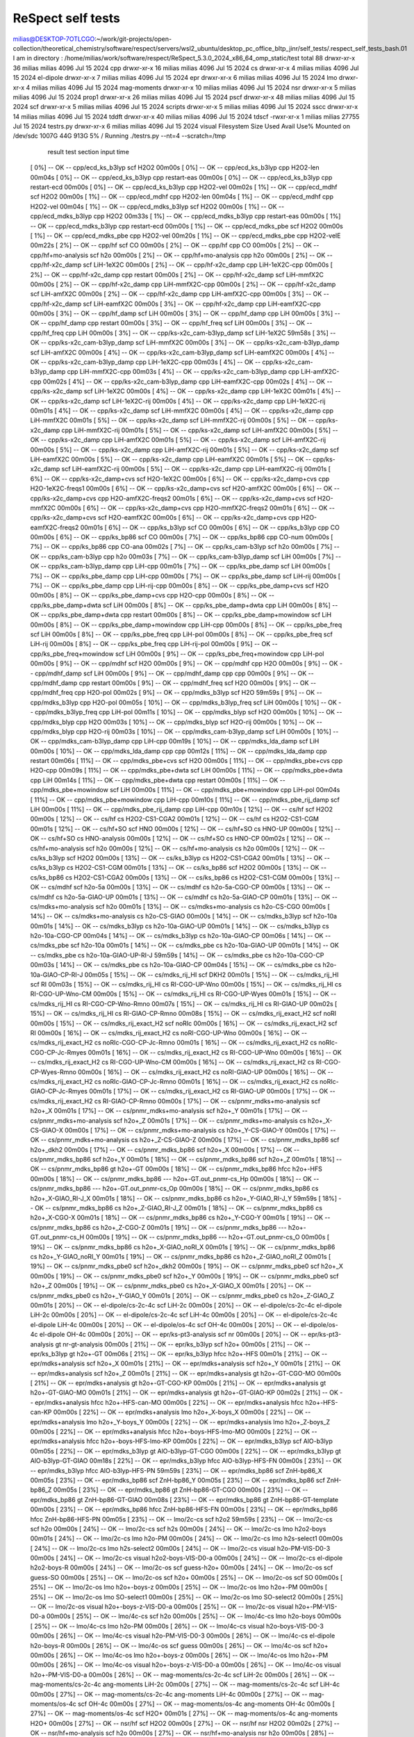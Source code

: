 ReSpect self tests
===================

milias@DESKTOP-7OTLCGO:~/work/git-projects/open-collection/theoretical_chemistry/software/respect/servers/wsl2_ubuntu/desktop_pc_office_bltp_jinr/self_tests/.respect_self_tests_bash.01
I am in directory :
/home/milias/work/software/respect/ReSpect_5.3.0_2024_x86_64_omp_static/test
total 88
drwxr-xr-x 36 milias milias  4096 Jul 15  2024 cpp
drwxr-xr-x 16 milias milias  4096 Jul 15  2024 cs
drwxr-xr-x  4 milias milias  4096 Jul 15  2024 el-dipole
drwxr-xr-x  7 milias milias  4096 Jul 15  2024 epr
drwxr-xr-x  6 milias milias  4096 Jul 15  2024 lmo
drwxr-xr-x  4 milias milias  4096 Jul 15  2024 mag-moments
drwxr-xr-x 10 milias milias  4096 Jul 15  2024 nsr
drwxr-xr-x  5 milias milias  4096 Jul 15  2024 prop1
drwxr-xr-x 26 milias milias  4096 Jul 15  2024 pscf
drwxr-xr-x 48 milias milias  4096 Jul 15  2024 scf
drwxr-xr-x  5 milias milias  4096 Jul 15  2024 scripts
drwxr-xr-x  5 milias milias  4096 Jul 15  2024 sscc
drwxr-xr-x 14 milias milias  4096 Jul 15  2024 tddft
drwxr-xr-x 40 milias milias  4096 Jul 15  2024 tdscf
-rwxr-xr-x  1 milias milias 27755 Jul 15  2024 testrs.py
drwxr-xr-x  6 milias milias  4096 Jul 15  2024 visual
Filesystem      Size  Used Avail Use% Mounted on
/dev/sdc       1007G   44G  913G   5% /
Running ./testrs.py --nt=4 --scratch=/tmp
              result                      test                 section             input             time
 [  0%]    --   OK   --             cpp/ecd_ks_b3lyp             scf                H2O2            00m00s
 [  0%]    --   OK   --             cpp/ecd_ks_b3lyp             cpp              H2O2-len          00m04s
 [  0%]    --   OK   --             cpp/ecd_ks_b3lyp             cpp            restart-eas         00m00s
 [  0%]    --   OK   --             cpp/ecd_ks_b3lyp             cpp            restart-ecd         00m00s
 [  0%]    --   OK   --             cpp/ecd_ks_b3lyp             cpp              H2O2-vel          00m02s
 [  1%]    --   OK   --               cpp/ecd_mdhf               scf                H2O2            00m00s
 [  1%]    --   OK   --               cpp/ecd_mdhf               cpp              H2O2-len          00m04s
 [  1%]    --   OK   --               cpp/ecd_mdhf               cpp              H2O2-vel          00m04s
 [  1%]    --   OK   --            cpp/ecd_mdks_b3lyp            scf                H2O2            00m00s
 [  1%]    --   OK   --            cpp/ecd_mdks_b3lyp            cpp                H2O2            00m33s
 [  1%]    --   OK   --            cpp/ecd_mdks_b3lyp            cpp            restart-eas         00m00s
 [  1%]    --   OK   --            cpp/ecd_mdks_b3lyp            cpp            restart-ecd         00m00s
 [  1%]    --   OK   --             cpp/ecd_mdks_pbe             scf                H2O2            00m00s
 [  1%]    --   OK   --             cpp/ecd_mdks_pbe             cpp              H2O2-vel          00m20s
 [  1%]    --   OK   --             cpp/ecd_mdks_pbe             cpp             H2O2-velE          00m22s
 [  2%]    --   OK   --                  cpp/hf                  scf                 CO             00m00s
 [  2%]    --   OK   --                  cpp/hf                  cpp                 CO             00m00s
 [  2%]    --   OK   --            cpp/hf+mo-analysis            scf                h2o             00m00s
 [  2%]    --   OK   --            cpp/hf+mo-analysis            cpp                h2o             00m00s
 [  2%]    --   OK   --             cpp/hf-x2c_damp              scf             LiH-1eX2C          00m00s
 [  2%]    --   OK   --             cpp/hf-x2c_damp              cpp           LiH-1eX2C-cpp        00m00s
 [  2%]    --   OK   --             cpp/hf-x2c_damp              cpp              restart           00m00s
 [  2%]    --   OK   --             cpp/hf-x2c_damp              scf             LiH-mmfX2C         00m00s
 [  2%]    --   OK   --             cpp/hf-x2c_damp              cpp           LiH-mmfX2C-cpp       00m00s
 [  2%]    --   OK   --             cpp/hf-x2c_damp              scf             LiH-amfX2C         00m00s
 [  2%]    --   OK   --             cpp/hf-x2c_damp              cpp           LiH-amfX2C-cpp       00m00s
 [  3%]    --   OK   --             cpp/hf-x2c_damp              scf            LiH-eamfX2C         00m00s
 [  3%]    --   OK   --             cpp/hf-x2c_damp              cpp          LiH-eamfX2C-cpp       00m00s
 [  3%]    --   OK   --               cpp/hf_damp                scf                LiH             00m00s
 [  3%]    --   OK   --               cpp/hf_damp                cpp                LiH             00m00s
 [  3%]    --   OK   --               cpp/hf_damp                cpp              restart           00m00s
 [  3%]    --   OK   --               cpp/hf_freq                scf                LiH             00m00s
 [  3%]    --   OK   --               cpp/hf_freq                cpp                LiH             00m00s
 [  3%]    --   OK   --        cpp/ks-x2c_cam-b3lyp_damp         scf             LiH-1eX2C          59m58s
 [  3%]    --   OK   --        cpp/ks-x2c_cam-b3lyp_damp         scf             LiH-mmfX2C         00m00s
 [  3%]    --   OK   --        cpp/ks-x2c_cam-b3lyp_damp         scf             LiH-amfX2C         00m00s
 [  4%]    --   OK   --        cpp/ks-x2c_cam-b3lyp_damp         scf            LiH-eamfX2C         00m00s
 [  4%]    --   OK   --        cpp/ks-x2c_cam-b3lyp_damp         cpp           LiH-1eX2C-cpp        00m03s
 [  4%]    --   OK   --        cpp/ks-x2c_cam-b3lyp_damp         cpp           LiH-mmfX2C-cpp       00m03s
 [  4%]    --   OK   --        cpp/ks-x2c_cam-b3lyp_damp         cpp           LiH-amfX2C-cpp       00m02s
 [  4%]    --   OK   --        cpp/ks-x2c_cam-b3lyp_damp         cpp          LiH-eamfX2C-cpp       00m02s
 [  4%]    --   OK   --             cpp/ks-x2c_damp              scf             LiH-1eX2C          00m00s
 [  4%]    --   OK   --             cpp/ks-x2c_damp              cpp             LiH-1eX2C          00m01s
 [  4%]    --   OK   --             cpp/ks-x2c_damp              scf           LiH-1eX2C-rij        00m00s
 [  4%]    --   OK   --             cpp/ks-x2c_damp              cpp           LiH-1eX2C-rij        00m01s
 [  4%]    --   OK   --             cpp/ks-x2c_damp              scf             LiH-mmfX2C         00m00s
 [  4%]    --   OK   --             cpp/ks-x2c_damp              cpp             LiH-mmfX2C         00m01s
 [  5%]    --   OK   --             cpp/ks-x2c_damp              scf           LiH-mmfX2C-rij       00m00s
 [  5%]    --   OK   --             cpp/ks-x2c_damp              cpp           LiH-mmfX2C-rij       00m01s
 [  5%]    --   OK   --             cpp/ks-x2c_damp              scf             LiH-amfX2C         00m00s
 [  5%]    --   OK   --             cpp/ks-x2c_damp              cpp             LiH-amfX2C         00m01s
 [  5%]    --   OK   --             cpp/ks-x2c_damp              scf           LiH-amfX2C-rij       00m00s
 [  5%]    --   OK   --             cpp/ks-x2c_damp              cpp           LiH-amfX2C-rij       00m01s
 [  5%]    --   OK   --             cpp/ks-x2c_damp              scf            LiH-eamfX2C         00m00s
 [  5%]    --   OK   --             cpp/ks-x2c_damp              cpp            LiH-eamfX2C         00m01s
 [  5%]    --   OK   --             cpp/ks-x2c_damp              scf          LiH-eamfX2C-rij       00m00s
 [  5%]    --   OK   --             cpp/ks-x2c_damp              cpp          LiH-eamfX2C-rij       00m01s
 [  6%]    --   OK   --           cpp/ks-x2c_damp+cvs            scf             H2O-1eX2C          00m00s
 [  6%]    --   OK   --           cpp/ks-x2c_damp+cvs            cpp          H2O-1eX2C-freqs1      00m00s
 [  6%]    --   OK   --           cpp/ks-x2c_damp+cvs            scf             H2O-amfX2C         00m00s
 [  6%]    --   OK   --           cpp/ks-x2c_damp+cvs            cpp         H2O-amfX2C-freqs2      00m01s
 [  6%]    --   OK   --           cpp/ks-x2c_damp+cvs            scf             H2O-mmfX2C         00m00s
 [  6%]    --   OK   --           cpp/ks-x2c_damp+cvs            cpp         H2O-mmfX2C-freqs2      00m01s
 [  6%]    --   OK   --           cpp/ks-x2c_damp+cvs            scf            H2O-eamfX2C         00m00s
 [  6%]    --   OK   --           cpp/ks-x2c_damp+cvs            cpp         H2O-eamfX2C-freqs2     00m01s
 [  6%]    --   OK   --               cpp/ks_b3lyp               scf                 CO             00m00s
 [  6%]    --   OK   --               cpp/ks_b3lyp               cpp                 CO             00m00s
 [  6%]    --   OK   --               cpp/ks_bp86                scf                 CO             00m00s
 [  7%]    --   OK   --               cpp/ks_bp86                cpp               CO-num           00m00s
 [  7%]    --   OK   --               cpp/ks_bp86                cpp               CO-ana           00m02s
 [  7%]    --   OK   --             cpp/ks_cam-b3lyp             scf                h2o             00m00s
 [  7%]    --   OK   --             cpp/ks_cam-b3lyp             cpp                h2o             00m03s
 [  7%]    --   OK   --          cpp/ks_cam-b3lyp_damp           scf                LiH             00m00s
 [  7%]    --   OK   --          cpp/ks_cam-b3lyp_damp           cpp              LiH-cpp           00m01s
 [  7%]    --   OK   --             cpp/ks_pbe_damp              scf                LiH             00m00s
 [  7%]    --   OK   --             cpp/ks_pbe_damp              cpp              LiH-cpp           00m00s
 [  7%]    --   OK   --             cpp/ks_pbe_damp              scf              LiH-rij           00m00s
 [  7%]    --   OK   --             cpp/ks_pbe_damp              cpp            LiH-rij-cpp         00m00s
 [  8%]    --   OK   --           cpp/ks_pbe_damp+cvs            scf                H2O             00m00s
 [  8%]    --   OK   --           cpp/ks_pbe_damp+cvs            cpp              H2O-cpp           00m00s
 [  8%]    --   OK   --           cpp/ks_pbe_damp+dwta           scf                LiH             00m00s
 [  8%]    --   OK   --           cpp/ks_pbe_damp+dwta           cpp                LiH             00m00s
 [  8%]    --   OK   --           cpp/ks_pbe_damp+dwta           cpp              restart           00m00s
 [  8%]    --   OK   --         cpp/ks_pbe_damp+mowindow         scf                LiH             00m00s
 [  8%]    --   OK   --         cpp/ks_pbe_damp+mowindow         cpp              LiH-cpp           00m00s
 [  8%]    --   OK   --             cpp/ks_pbe_freq              scf                LiH             00m00s
 [  8%]    --   OK   --             cpp/ks_pbe_freq              cpp              LiH-pol           00m00s
 [  8%]    --   OK   --             cpp/ks_pbe_freq              scf              LiH-rij           00m00s
 [  8%]    --   OK   --             cpp/ks_pbe_freq              cpp            LiH-rij-pol         00m00s
 [  9%]    --   OK   --         cpp/ks_pbe_freq+mowindow         scf                LiH             00m00s
 [  9%]    --   OK   --         cpp/ks_pbe_freq+mowindow         cpp              LiH-pol           00m00s
 [  9%]    --   OK   --                 cpp/mdhf                 scf                H2O             00m00s
 [  9%]    --   OK   --                 cpp/mdhf                 cpp                H2O             00m00s
 [  9%]    --   OK   --              cpp/mdhf_damp               scf                LiH             00m00s
 [  9%]    --   OK   --              cpp/mdhf_damp               cpp                cpp             00m00s
 [  9%]    --   OK   --              cpp/mdhf_damp               cpp              restart           00m00s
 [  9%]    --   OK   --              cpp/mdhf_freq               scf                H2O             00m00s
 [  9%]    --   OK   --              cpp/mdhf_freq               cpp              H2O-pol           00m02s
 [  9%]    --   OK   --              cpp/mdks_b3lyp              scf                H2O             59m59s
 [  9%]    --   OK   --              cpp/mdks_b3lyp              cpp              H2O-pol           00m05s
 [ 10%]    --   OK   --           cpp/mdks_b3lyp_freq            scf                LiH             00m00s
 [ 10%]    --   OK   --           cpp/mdks_b3lyp_freq            cpp              LiH-pol           00m11s
 [ 10%]    --   OK   --              cpp/mdks_blyp               scf                H2O             00m00s
 [ 10%]    --   OK   --              cpp/mdks_blyp               cpp                H2O             00m03s
 [ 10%]    --   OK   --              cpp/mdks_blyp               scf              H2O-rij           00m00s
 [ 10%]    --   OK   --              cpp/mdks_blyp               cpp              H2O-rij           00m03s
 [ 10%]    --   OK   --         cpp/mdks_cam-b3lyp_damp          scf                LiH             00m00s
 [ 10%]    --   OK   --         cpp/mdks_cam-b3lyp_damp          cpp              LiH-cpp           00m19s
 [ 10%]    --   OK   --            cpp/mdks_lda_damp             scf                LiH             00m00s
 [ 10%]    --   OK   --            cpp/mdks_lda_damp             cpp                cpp             00m12s
 [ 11%]    --   OK   --            cpp/mdks_lda_damp             cpp              restart           00m06s
 [ 11%]    --   OK   --             cpp/mdks_pbe+cvs             scf                H2O             00m00s
 [ 11%]    --   OK   --             cpp/mdks_pbe+cvs             cpp              H2O-cpp           00m09s
 [ 11%]    --   OK   --            cpp/mdks_pbe+dwta             scf                LiH             00m00s
 [ 11%]    --   OK   --            cpp/mdks_pbe+dwta             cpp                LiH             00m14s
 [ 11%]    --   OK   --            cpp/mdks_pbe+dwta             cpp              restart           00m00s
 [ 11%]    --   OK   --          cpp/mdks_pbe+mowindow           scf                LiH             00m00s
 [ 11%]    --   OK   --          cpp/mdks_pbe+mowindow           cpp              LiH-pol           00m04s
 [ 11%]    --   OK   --          cpp/mdks_pbe+mowindow           cpp              LiH-cpp           00m10s
 [ 11%]    --   OK   --          cpp/mdks_pbe_rij_damp           scf                LiH             00m00s
 [ 11%]    --   OK   --          cpp/mdks_pbe_rij_damp           cpp              LiH-cpp           00m10s
 [ 12%]    --   OK   --                  cs/hf                   scf                H2O2            00m00s
 [ 12%]    --   OK   --                  cs/hf                    cs           H2O2-CS1-CGA2        00m01s
 [ 12%]    --   OK   --                  cs/hf                    cs            H2O2-CS1-CGM        00m01s
 [ 12%]    --   OK   --                 cs/hf+SO                 scf                HNO             00m00s
 [ 12%]    --   OK   --                 cs/hf+SO                  cs               HNO-UP           00m00s
 [ 12%]    --   OK   --                 cs/hf+SO                  cs            HNO-analysis        00m00s
 [ 12%]    --   OK   --                 cs/hf+SO                  cs               HNO-CP           00m02s
 [ 12%]    --   OK   --            cs/hf+mo-analysis             scf                h2o             00m00s
 [ 12%]    --   OK   --            cs/hf+mo-analysis              cs                h2o             00m00s
 [ 12%]    --   OK   --               cs/ks_b3lyp                scf                H2O2            00m00s
 [ 13%]    --   OK   --               cs/ks_b3lyp                 cs           H2O2-CS1-CGA2        00m01s
 [ 13%]    --   OK   --               cs/ks_b3lyp                 cs            H2O2-CS1-CGM        00m01s
 [ 13%]    --   OK   --                cs/ks_bp86                scf                H2O2            00m00s
 [ 13%]    --   OK   --                cs/ks_bp86                 cs           H2O2-CS1-CGA2        00m00s
 [ 13%]    --   OK   --                cs/ks_bp86                 cs            H2O2-CS1-CGM        00m00s
 [ 13%]    --   OK   --                 cs/mdhf                  scf               h2o-5a           00m00s
 [ 13%]    --   OK   --                 cs/mdhf                   cs           h2o-5a-CGO-CP        00m00s
 [ 13%]    --   OK   --                 cs/mdhf                   cs           h2o-5a-GIAO-UP       00m01s
 [ 13%]    --   OK   --                 cs/mdhf                   cs           h2o-5a-GIAO-CP       00m01s
 [ 13%]    --   OK   --           cs/mdks+mo-analysis            scf                h2o             00m01s
 [ 13%]    --   OK   --           cs/mdks+mo-analysis             cs             h2o-CS-CGO         00m00s
 [ 14%]    --   OK   --           cs/mdks+mo-analysis             cs            h2o-CS-GIAO         00m00s
 [ 14%]    --   OK   --              cs/mdks_b3lyp               scf              h2o-10a           00m01s
 [ 14%]    --   OK   --              cs/mdks_b3lyp                cs          h2o-10a-GIAO-UP       00m01s
 [ 14%]    --   OK   --              cs/mdks_b3lyp                cs           h2o-10a-CGO-CP       00m04s
 [ 14%]    --   OK   --              cs/mdks_b3lyp                cs          h2o-10a-GIAO-CP       00m06s
 [ 14%]    --   OK   --               cs/mdks_pbe                scf              h2o-10a           00m01s
 [ 14%]    --   OK   --               cs/mdks_pbe                 cs          h2o-10a-GIAO-UP       00m01s
 [ 14%]    --   OK   --               cs/mdks_pbe                 cs        h2o-10a-GIAO-UP-RI-J    59m59s
 [ 14%]    --   OK   --               cs/mdks_pbe                 cs           h2o-10a-CGO-CP       00m03s
 [ 14%]    --   OK   --               cs/mdks_pbe                 cs          h2o-10a-GIAO-CP       00m04s
 [ 15%]    --   OK   --               cs/mdks_pbe                 cs        h2o-10a-GIAO-CP-RI-J    00m05s
 [ 15%]    --   OK   --              cs/mdks_rij_HI              scf                DKH2            00m01s
 [ 15%]    --   OK   --              cs/mdks_rij_HI              scf                 RI             00m03s
 [ 15%]    --   OK   --              cs/mdks_rij_HI               cs           RI-CGO-UP-Wno        00m00s
 [ 15%]    --   OK   --              cs/mdks_rij_HI               cs          RI-CGO-UP-Wno-CM      00m00s
 [ 15%]    --   OK   --              cs/mdks_rij_HI               cs           RI-CGO-UP-Wyes       00m01s
 [ 15%]    --   OK   --              cs/mdks_rij_HI               cs         RI-CGO-CP-Wno-Rmno     00m07s
 [ 15%]    --   OK   --              cs/mdks_rij_HI               cs             RI-GIAO-UP         00m02s
 [ 15%]    --   OK   --              cs/mdks_rij_HI               cs          RI-GIAO-CP-Rmno       00m08s
 [ 15%]    --   OK   --           cs/mdks_rij_exact_H2           scf                noRI            00m00s
 [ 15%]    --   OK   --           cs/mdks_rij_exact_H2           scf               noRIc            00m00s
 [ 16%]    --   OK   --           cs/mdks_rij_exact_H2           scf                 RI             00m00s
 [ 16%]    --   OK   --           cs/mdks_rij_exact_H2            cs          noRI-CGO-UP-Wno       00m00s
 [ 16%]    --   OK   --           cs/mdks_rij_exact_H2            cs        noRIc-CGO-CP-Jc-Rmno    00m01s
 [ 16%]    --   OK   --           cs/mdks_rij_exact_H2            cs       noRIc-CGO-CP-Jc-Rmyes    00m01s
 [ 16%]    --   OK   --           cs/mdks_rij_exact_H2            cs           RI-CGO-UP-Wno        00m00s
 [ 16%]    --   OK   --           cs/mdks_rij_exact_H2            cs          RI-CGO-UP-Wno-CM      00m00s
 [ 16%]    --   OK   --           cs/mdks_rij_exact_H2            cs        RI-CGO-CP-Wyes-Rmno     00m00s
 [ 16%]    --   OK   --           cs/mdks_rij_exact_H2            cs            noRI-GIAO-UP        00m00s
 [ 16%]    --   OK   --           cs/mdks_rij_exact_H2            cs       noRIc-GIAO-CP-Jc-Rmno    00m01s
 [ 16%]    --   OK   --           cs/mdks_rij_exact_H2            cs       noRIc-GIAO-CP-Jc-Rmyes   00m01s
 [ 17%]    --   OK   --           cs/mdks_rij_exact_H2            cs             RI-GIAO-UP         00m00s
 [ 17%]    --   OK   --           cs/mdks_rij_exact_H2            cs          RI-GIAO-CP-Rmno       00m00s
 [ 17%]    --   OK   --         cs/pnmr_mdks+mo-analysis         scf               h2o+_X           00m01s
 [ 17%]    --   OK   --         cs/pnmr_mdks+mo-analysis         scf               h2o+_Y           00m01s
 [ 17%]    --   OK   --         cs/pnmr_mdks+mo-analysis         scf               h2o+_Z           00m01s
 [ 17%]    --   OK   --         cs/pnmr_mdks+mo-analysis          cs          h2o+_X-CS-GIAO-X      00m00s
 [ 17%]    --   OK   --         cs/pnmr_mdks+mo-analysis          cs          h2o+_Y-CS-GIAO-Y      00m00s
 [ 17%]    --   OK   --         cs/pnmr_mdks+mo-analysis          cs          h2o+_Z-CS-GIAO-Z      00m00s
 [ 17%]    --   OK   --            cs/pnmr_mdks_bp86             scf             h2o+_dkh2          00m00s
 [ 17%]    --   OK   --            cs/pnmr_mdks_bp86             scf               h2o+_X           00m00s
 [ 17%]    --   OK   --            cs/pnmr_mdks_bp86             scf               h2o+_Y           00m01s
 [ 18%]    --   OK   --            cs/pnmr_mdks_bp86             scf               h2o+_Z           00m01s
 [ 18%]    --   OK   --            cs/pnmr_mdks_bp86              gt              h2o+-GT           00m00s
 [ 18%]    --   OK   --            cs/pnmr_mdks_bp86             hfcc             h2o+-HFS          00m00s
 [ 18%]    --   OK   --            cs/pnmr_mdks_bp86             ---       h2o+-GT.out_pnmr-cs_Hp   00m00s
 [ 18%]    --   OK   --            cs/pnmr_mdks_bp86             ---       h2o+-GT.out_pnmr-cs_Op   00m00s
 [ 18%]    --   OK   --            cs/pnmr_mdks_bp86              cs         h2o+_X-GIAO_RI-J_X     00m01s
 [ 18%]    --   OK   --            cs/pnmr_mdks_bp86              cs         h2o+_Y-GIAO_RI-J_Y     59m59s
 [ 18%]    --   OK   --            cs/pnmr_mdks_bp86              cs         h2o+_Z-GIAO_RI-J_Z     00m01s
 [ 18%]    --   OK   --            cs/pnmr_mdks_bp86              cs            h2o+_X-CGO-X        00m01s
 [ 18%]    --   OK   --            cs/pnmr_mdks_bp86              cs            h2o+_Y-CGO-Y        00m01s
 [ 19%]    --   OK   --            cs/pnmr_mdks_bp86              cs            h2o+_Z-CGO-Z        00m01s
 [ 19%]    --   OK   --            cs/pnmr_mdks_bp86             ---       h2o+-GT.out_pnmr-cs_H    00m00s
 [ 19%]    --   OK   --            cs/pnmr_mdks_bp86             ---       h2o+-GT.out_pnmr-cs_O    00m00s
 [ 19%]    --   OK   --            cs/pnmr_mdks_bp86              cs         h2o+_X-GIAO_noRI_X     00m01s
 [ 19%]    --   OK   --            cs/pnmr_mdks_bp86              cs         h2o+_Y-GIAO_noRI_Y     00m01s
 [ 19%]    --   OK   --            cs/pnmr_mdks_bp86              cs         h2o+_Z-GIAO_noRI_Z     00m01s
 [ 19%]    --   OK   --            cs/pnmr_mdks_pbe0             scf             h2o+_dkh2          00m00s
 [ 19%]    --   OK   --            cs/pnmr_mdks_pbe0             scf               h2o+_X           00m00s
 [ 19%]    --   OK   --            cs/pnmr_mdks_pbe0             scf               h2o+_Y           00m00s
 [ 19%]    --   OK   --            cs/pnmr_mdks_pbe0             scf               h2o+_Z           00m00s
 [ 19%]    --   OK   --            cs/pnmr_mdks_pbe0              cs           h2o+_X-GIAO_X        00m01s
 [ 20%]    --   OK   --            cs/pnmr_mdks_pbe0              cs           h2o+_Y-GIAO_Y        00m01s
 [ 20%]    --   OK   --            cs/pnmr_mdks_pbe0              cs           h2o+_Z-GIAO_Z        00m01s
 [ 20%]    --   OK   --            el-dipole/cs-2c-4c            scf               LiH-2c           00m00s
 [ 20%]    --   OK   --            el-dipole/cs-2c-4c         el-dipole            LiH-2c           00m00s
 [ 20%]    --   OK   --            el-dipole/cs-2c-4c            scf               LiH-4c           00m00s
 [ 20%]    --   OK   --            el-dipole/cs-2c-4c         el-dipole            LiH-4c           00m00s
 [ 20%]    --   OK   --             el-dipole/os-4c              scf               OH-4c            00m00s
 [ 20%]    --   OK   --             el-dipole/os-4c           el-dipole            OH-4c            00m00s
 [ 20%]    --   OK   --           epr/ks-pt3-analysis            scf                 nr             00m00s
 [ 20%]    --   OK   --           epr/ks-pt3-analysis             gt           nr-gt-analysis       00m00s
 [ 21%]    --   OK   --               epr/ks_b3lyp               scf                h2o+            00m00s
 [ 21%]    --   OK   --               epr/ks_b3lyp                gt              h2o+-GT           00m06s
 [ 21%]    --   OK   --               epr/ks_b3lyp               hfcc             h2o+-HFS          00m01s
 [ 21%]    --   OK   --            epr/mdks+analysis             scf               h2o+_X           00m01s
 [ 21%]    --   OK   --            epr/mdks+analysis             scf               h2o+_Y           00m01s
 [ 21%]    --   OK   --            epr/mdks+analysis             scf               h2o+_Z           00m01s
 [ 21%]    --   OK   --            epr/mdks+analysis              gt           h2o+-GT-CGO-MO       00m00s
 [ 21%]    --   OK   --            epr/mdks+analysis              gt           h2o+-GT-CGO-KP       00m00s
 [ 21%]    --   OK   --            epr/mdks+analysis              gt          h2o+-GT-GIAO-MO       00m01s
 [ 21%]    --   OK   --            epr/mdks+analysis              gt          h2o+-GT-GIAO-KP       00m02s
 [ 21%]    --   OK   --            epr/mdks+analysis             hfcc         h2o+-HFS-can-MO       00m00s
 [ 22%]    --   OK   --            epr/mdks+analysis             hfcc         h2o+-HFS-can-KP       00m00s
 [ 22%]    --   OK   --            epr/mdks+analysis             lmo           h2o+_X-boys_X        00m00s
 [ 22%]    --   OK   --            epr/mdks+analysis             lmo           h2o+_Y-boys_Y        00m00s
 [ 22%]    --   OK   --            epr/mdks+analysis             lmo           h2o+_Z-boys_Z        00m00s
 [ 22%]    --   OK   --            epr/mdks+analysis             hfcc       h2o+-boys-HFS-lmo-MO    00m00s
 [ 22%]    --   OK   --            epr/mdks+analysis             hfcc       h2o+-boys-HFS-lmo-KP    00m00s
 [ 22%]    --   OK   --              epr/mdks_b3lyp              scf             AlO-b3lyp          00m05s
 [ 22%]    --   OK   --              epr/mdks_b3lyp               gt          AlO-b3lyp-GT-CGO      00m00s
 [ 22%]    --   OK   --              epr/mdks_b3lyp               gt         AlO-b3lyp-GT-GIAO      00m18s
 [ 22%]    --   OK   --              epr/mdks_b3lyp              hfcc         AlO-b3lyp-HFS-FN      00m00s
 [ 23%]    --   OK   --              epr/mdks_b3lyp              hfcc         AlO-b3lyp-HFS-PN      59m59s
 [ 23%]    --   OK   --              epr/mdks_bp86               scf             ZnH-bp86_X         00m05s
 [ 23%]    --   OK   --              epr/mdks_bp86               scf             ZnH-bp86_Y         00m05s
 [ 23%]    --   OK   --              epr/mdks_bp86               scf             ZnH-bp86_Z         00m05s
 [ 23%]    --   OK   --              epr/mdks_bp86                gt          ZnH-bp86-GT-CGO       00m00s
 [ 23%]    --   OK   --              epr/mdks_bp86                gt          ZnH-bp86-GT-GIAO      00m08s
 [ 23%]    --   OK   --              epr/mdks_bp86                gt        ZnH-bp86-GT-template    00m00s
 [ 23%]    --   OK   --              epr/mdks_bp86               hfcc         ZnH-bp86-HFS-FN       00m00s
 [ 23%]    --   OK   --              epr/mdks_bp86               hfcc         ZnH-bp86-HFS-PN       00m05s
 [ 23%]    --   OK   --                lmo/2c-cs                 scf                h2o2            59m59s
 [ 23%]    --   OK   --                lmo/2c-cs                 scf                h2o             00m00s
 [ 24%]    --   OK   --                lmo/2c-cs                 scf                h2s             00m00s
 [ 24%]    --   OK   --                lmo/2c-cs                 lmo             h2o2-boys          00m01s
 [ 24%]    --   OK   --                lmo/2c-cs                 lmo               h2o-PM           00m00s
 [ 24%]    --   OK   --                lmo/2c-cs                 lmo            h2s-select1         00m00s
 [ 24%]    --   OK   --                lmo/2c-cs                 lmo            h2s-select2         00m00s
 [ 24%]    --   OK   --                lmo/2c-cs                visual        h2o-PM-VIS-D0-3       00m00s
 [ 24%]    --   OK   --                lmo/2c-cs                visual       h2o2-boys-VIS-D0-a     00m00s
 [ 24%]    --   OK   --                lmo/2c-cs              el-dipole         h2o2-boys-R         00m00s
 [ 24%]    --   OK   --                lmo/2c-os                 scf             guess-h2o+         00m00s
 [ 24%]    --   OK   --                lmo/2c-os                 scf              guess-SO          00m00s
 [ 25%]    --   OK   --                lmo/2c-os                 scf                h2o+            00m00s
 [ 25%]    --   OK   --                lmo/2c-os                 scf                 SO             00m00s
 [ 25%]    --   OK   --                lmo/2c-os                 lmo            h2o+-boys-z         00m00s
 [ 25%]    --   OK   --                lmo/2c-os                 lmo              h2o+-PM           00m00s
 [ 25%]    --   OK   --                lmo/2c-os                 lmo             SO-select1         00m00s
 [ 25%]    --   OK   --                lmo/2c-os                 lmo             SO-select2         00m00s
 [ 25%]    --   OK   --                lmo/2c-os                visual      h2o+-boys-z-VIS-D0-a    00m00s
 [ 25%]    --   OK   --                lmo/2c-os                visual        h2o+-PM-VIS-D0-a      00m00s
 [ 25%]    --   OK   --                lmo/4c-cs                 scf                h2o             00m00s
 [ 25%]    --   OK   --                lmo/4c-cs                 lmo              h2o-boys          00m00s
 [ 25%]    --   OK   --                lmo/4c-cs                 lmo               h2o-PM           00m00s
 [ 26%]    --   OK   --                lmo/4c-cs                visual       h2o-boys-VIS-D0-3      00m00s
 [ 26%]    --   OK   --                lmo/4c-cs                visual        h2o-PM-VIS-D0-3       00m00s
 [ 26%]    --   OK   --                lmo/4c-cs              el-dipole          h2o-boys-R         00m00s
 [ 26%]    --   OK   --                lmo/4c-os                 scf               guess            00m00s
 [ 26%]    --   OK   --                lmo/4c-os                 scf                h2o+            00m00s
 [ 26%]    --   OK   --                lmo/4c-os                 lmo            h2o+-boys-z         00m00s
 [ 26%]    --   OK   --                lmo/4c-os                 lmo              h2o+-PM           00m00s
 [ 26%]    --   OK   --                lmo/4c-os                visual      h2o+-boys-z-VIS-D0-a    00m00s
 [ 26%]    --   OK   --                lmo/4c-os                visual        h2o+-PM-VIS-D0-a      00m00s
 [ 26%]    --   OK   --           mag-moments/cs-2c-4c           scf               LiH-2c           00m00s
 [ 26%]    --   OK   --           mag-moments/cs-2c-4c       ang-moments           LiH-2c           00m00s
 [ 27%]    --   OK   --           mag-moments/cs-2c-4c           scf               LiH-4c           00m00s
 [ 27%]    --   OK   --           mag-moments/cs-2c-4c       ang-moments           LiH-4c           00m00s
 [ 27%]    --   OK   --            mag-moments/os-4c             scf               OH-4c            00m00s
 [ 27%]    --   OK   --            mag-moments/os-4c         ang-moments           OH-4c            00m00s
 [ 27%]    --   OK   --            mag-moments/os-4c             scf                H2O+            00m01s
 [ 27%]    --   OK   --            mag-moments/os-4c         ang-moments            H2O+            00m00s
 [ 27%]    --   OK   --                  nsr/hf                  scf                H2O2            00m00s
 [ 27%]    --   OK   --                  nsr/hf                  nsr                H2O2            00m02s
 [ 27%]    --   OK   --            nsr/hf+mo-analysis            scf                h2o             00m00s
 [ 27%]    --   OK   --            nsr/hf+mo-analysis            nsr                h2o             00m00s
 [ 28%]    --   OK   --               nsr/ks_b3lyp               scf                H2O2            00m00s
 [ 28%]    --   OK   --               nsr/ks_b3lyp               nsr                H2O2            00m01s
 [ 28%]    --   OK   --               nsr/ks_bp86                scf                H2O2            00m00s
 [ 28%]    --   OK   --               nsr/ks_bp86                nsr                H2O2            00m00s
 [ 28%]    --   OK   --                 nsr/mdhf                 scf              CO-DKH2           00m00s
 [ 28%]    --   OK   --                 nsr/mdhf                 scf                 CO             00m00s
 [ 28%]    --   OK   --                 nsr/mdhf                 nsr                 CO             00m00s
 [ 28%]    --   OK   --           nsr/mdks+mo-analysis           scf                h2o             00m01s
 [ 28%]    --   OK   --           nsr/mdks+mo-analysis           nsr               h2o-SR           00m00s
 [ 28%]    --   OK   --              nsr/mdks_bp86               scf              CO-DKH2           00m00s
 [ 28%]    --   OK   --              nsr/mdks_bp86               scf                 CO             00m00s
 [ 29%]    --   OK   --              nsr/mdks_bp86               nsr            CO-SR-UP-CM         00m00s
 [ 29%]    --   OK   --              nsr/mdks_bp86               nsr              CO-SR-CP          00m03s
 [ 29%]    --   OK   --              nsr/mdks_pbe0               scf              CO-DKH2           00m00s
 [ 29%]    --   OK   --              nsr/mdks_pbe0               scf                 CO             00m00s
 [ 29%]    --   OK   --              nsr/mdks_pbe0               nsr              CO-SR-CP          00m02s
 [ 29%]    --   OK   --                prop1/efg                 scf             hcl_ks-pbe         00m00s
 [ 29%]    --   OK   --                prop1/efg                 efg             hcl_ks-pbe         00m00s
 [ 29%]    --   OK   --                prop1/efg                 scf            hcl_mdks-pbe        00m00s
 [ 29%]    --   OK   --                prop1/efg                 efg            hcl_mdks-pbe        00m00s
 [ 29%]    --   OK   --                prop1/efg                 scf             h2o_1ex2c          00m00s
 [ 30%]    --   OK   --                prop1/efg                 efg             h2o_1ex2c          00m00s
 [ 30%]    --   OK   --                prop1/efg                 scf             h2o_amfx2c         00m00s
 [ 30%]    --   OK   --                prop1/efg                 efg             h2o_amfx2c         00m00s
 [ 30%]    --   OK   --                prop1/efg                 scf             h2o_mmfx2c         00m00s
 [ 30%]    --   OK   --                prop1/efg                 efg             h2o_mmfx2c         00m00s
 [ 30%]    --   OK   --                prop1/efg                 scf              h2o_mdhf          00m00s
 [ 30%]    --   OK   --                prop1/efg                 efg              h2o_mdhf          00m00s
 [ 30%]    --   OK   --             prop1/mossbauer              scf                x2c             00m00s
 [ 30%]    --   OK   --             prop1/mossbauer           mossbauer             x2c             00m00s
 [ 30%]    --   OK   --             prop1/mossbauer              scf                 4c             00m01s
 [ 30%]    --   OK   --             prop1/mossbauer           mossbauer              4c             00m00s
 [ 31%]    --   OK   --                prop1/pefg                pscf              1D-LiH           00m01s
 [ 31%]    --   OK   --                prop1/pefg                pscf            1D-LiH-4c          00m02s
 [ 31%]    --   OK   --                prop1/pefg                pscf              2D-Ne            00m02s
 [ 31%]    --   OK   --                prop1/pefg                pscf              3D-He            00m01s
 [ 31%]    --   OK   --                prop1/pefg                pefg              1D-LiH           00m00s
 [ 31%]    --   OK   --                prop1/pefg                pefg            1D-LiH-4c          00m00s
 [ 31%]    --   OK   --                prop1/pefg                pefg              2D-Ne            00m00s
 [ 31%]    --   OK   --                prop1/pefg                pefg              3D-He            00m00s
 [ 31%]    --   OK   --       pscf/1d-lih_ks-lda_pob-tzvp        pscf            singlecell         00m00s
 [ 31%]    --   OK   --       pscf/1d-lih_ks-lda_pob-tzvp        pscf             periodic          00m01s
 [ 32%]    --   OK   --       pscf/1d-lih_ks-lda_pob-tzvp     pscf-bands          periodic          00m00s
 [ 32%]    --   OK   --    pscf/1d-lih_ks-lda_pob-tzvp_libxc     pscf            singlecell         00m00s
 [ 32%]    --   OK   --    pscf/1d-lih_ks-lda_pob-tzvp_libxc     pscf             periodic          00m01s
 [ 32%]    --   OK   --    pscf/1d-lih_ks-lda_pob-tzvp_libxc  pscf-bands          periodic          00m00s
 [ 32%]    --   OK   --       pscf/1d-lih_ks-pbe_pob-tzvp        pscf            singlecell         00m00s
 [ 32%]    --   OK   --       pscf/1d-lih_ks-pbe_pob-tzvp        pscf             periodic          00m01s
 [ 32%]    --   OK   --       pscf/1d-lih_ks-pbe_pob-tzvp     pscf-bands          periodic          00m00s
 [ 32%]    --   OK   --    pscf/1d-lih_ks-pbe_pob-tzvp_libxc     pscf            singlecell         00m00s
 [ 32%]    --   OK   --    pscf/1d-lih_ks-pbe_pob-tzvp_libxc     pscf             periodic          00m01s
 [ 32%]    --   OK   --    pscf/1d-lih_ks-pbe_pob-tzvp_libxc  pscf-bands          periodic          00m00s
 [ 32%]    --   OK   --      pscf/1d-lih_mdks-pbe_pob-tzvp       scf               scfun            00m00s
 [ 33%]    --   OK   --      pscf/1d-lih_mdks-pbe_pob-tzvp       pscf          periodic_abcd        00m02s
 [ 33%]    --   OK   --      pscf/1d-lih_mdks-pbe_pob-tzvp    pscf-bands       periodic_abcd        00m00s
 [ 33%]    --   OK   --   pscf/1d-lih_mdks-pbe_pob-tzvp_libxc    scf               scfun            00m00s
 [ 33%]    --   OK   --   pscf/1d-lih_mdks-pbe_pob-tzvp_libxc    pscf          periodic_abcd        00m02s
 [ 33%]    --   OK   --   pscf/1d-lih_mdks-pbe_pob-tzvp_libxc pscf-bands       periodic_abcd        00m00s
 [ 33%]    --   OK   --         pscf/1d-lithium_ucc-pvdz         pscf                ks             00m04s
 [ 33%]    --   OK   --         pscf/1d-lithium_ucc-pvdz      pscf-bands             ks             00m00s
 [ 33%]    --   OK   --         pscf/1d-lithium_ucc-pvdz         pscf               mdks            00m01s
 [ 33%]    --   OK   --         pscf/1d-lithium_ucc-pvdz      pscf-bands            mdks            00m00s
 [ 33%]    --   OK   --      pscf/1d-lithium_ucc-pvdz_libxc      pscf                ks             00m04s
 [ 34%]    --   OK   --      pscf/1d-lithium_ucc-pvdz_libxc   pscf-bands             ks             00m00s
 [ 34%]    --   OK   --      pscf/1d-lithium_ucc-pvdz_libxc      pscf               mdks            00m03s
 [ 34%]    --   OK   --      pscf/1d-lithium_ucc-pvdz_libxc   pscf-bands            mdks            00m00s
 [ 34%]    --   OK   --      pscf/2d-hex-ne_ks-pbe_ucc-pvdz      pscf            singlecell         00m00s
 [ 34%]    --   OK   --      pscf/2d-hex-ne_ks-pbe_ucc-pvdz      pscf             periodic          00m01s
 [ 34%]    --   OK   --      pscf/2d-hex-ne_ks-pbe_ucc-pvdz   pscf-bands          periodic          00m00s
 [ 34%]    --   OK   --   pscf/2d-hex-ne_ks-pbe_ucc-pvdz_libxc    pscf            singlecell         00m00s
 [ 34%]    --   OK   --   pscf/2d-hex-ne_ks-pbe_ucc-pvdz_libxc    pscf             periodic          00m01s
 [ 34%]    --   OK   --   pscf/2d-hex-ne_ks-pbe_ucc-pvdz_libxc pscf-bands          periodic          00m00s
 [ 34%]    --   OK   --      pscf/3d-cub-he_ks-pbe_ucc-pvdz      pscf            singlecell         00m00s
 [ 34%]    --   OK   --      pscf/3d-cub-he_ks-pbe_ucc-pvdz      pscf             periodic          00m01s
 [ 35%]    --   OK   --      pscf/3d-cub-he_ks-pbe_ucc-pvdz   pscf-bands          periodic          00m00s
 [ 35%]    --   OK   --   pscf/3d-cub-he_ks-pbe_ucc-pvdz_libxc    pscf            singlecell         00m00s
 [ 35%]    --   OK   --   pscf/3d-cub-he_ks-pbe_ucc-pvdz_libxc    pscf             periodic          00m01s
 [ 35%]    --   OK   --   pscf/3d-cub-he_ks-pbe_ucc-pvdz_libxc pscf-bands          periodic          00m00s
 [ 35%]    --   OK   --         pscf/3d-orc-he_ucc-pvdz          pscf           primitive_ks        00m01s
 [ 35%]    --   OK   --         pscf/3d-orc-he_ucc-pvdz       pscf-bands        primitive_ks        00m00s
 [ 35%]    --   OK   --         pscf/3d-orc-he_ucc-pvdz          pscf          primitive_mdks       00m01s
 [ 35%]    --   OK   --         pscf/3d-orc-he_ucc-pvdz       pscf-bands       primitive_mdks       00m00s
 [ 35%]    --   OK   --         pscf/3d-orc-he_ucc-pvdz          pscf           face-cent_ks        00m02s
 [ 35%]    --   OK   --         pscf/3d-orc-he_ucc-pvdz          pscf          face-cent_mdks       00m04s
 [ 36%]    --   OK   --         pscf/3d-orc-he_ucc-pvdz          pscf       face-cent_mdks_1cell    00m00s
 [ 36%]    --   OK   --         pscf/3d-orc-he_ucc-pvdz          pscf       face-cent_mdks_rest     00m02s
 [ 36%]    --   OK   --      pscf/3d-orc-he_ucc-pvdz_libxc       pscf           primitive_ks        00m01s
 [ 36%]    --   OK   --      pscf/3d-orc-he_ucc-pvdz_libxc    pscf-bands        primitive_ks        00m00s
 [ 36%]    --   OK   --      pscf/3d-orc-he_ucc-pvdz_libxc       pscf          primitive_mdks       00m01s
 [ 36%]    --   OK   --      pscf/3d-orc-he_ucc-pvdz_libxc    pscf-bands       primitive_mdks       00m00s
 [ 36%]    --   OK   --      pscf/3d-orc-he_ucc-pvdz_libxc       pscf           face-cent_ks        00m02s
 [ 36%]    --   OK   --      pscf/3d-orc-he_ucc-pvdz_libxc       pscf          face-cent_mdks       00m04s
 [ 36%]    --   OK   --      pscf/3d-orc-he_ucc-pvdz_libxc       pscf       face-cent_mdks_1cell    00m00s
 [ 36%]    --   OK   --      pscf/3d-orc-he_ucc-pvdz_libxc       pscf       face-cent_mdks_rest     00m03s
 [ 36%]    --   OK   --                pscf/atoms                pscf              mo_ks            00m01s
 [ 37%]    --   OK   --                pscf/atoms                pscf           mo_mdks_ri-j        00m03s
 [ 37%]    --   OK   --             pscf/atoms_libxc             pscf              mo_ks            00m01s
 [ 37%]    --   OK   --             pscf/atoms_libxc             pscf           mo_mdks_ri-j        00m03s
 [ 37%]    --   OK   --                pscf/cfmm                 pscf            1d-lih_ks          00m01s
 [ 37%]    --   OK   --                pscf/cfmm                 pscf           1d-lih_mdks         00m02s
 [ 37%]    --   OK   --                pscf/cfmm                 pscf           2d-hex-ne_ks        00m01s
 [ 37%]    --   OK   --                pscf/cfmm                 pscf           3d-cub-he_ks        00m02s
 [ 37%]    --   OK   --                pscf/cfmm                 pscf          3d-orcf-he_ks        00m04s

